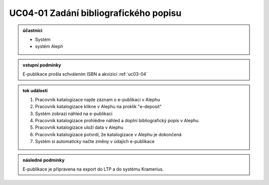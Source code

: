 .. _uc04-01:

UC04-01 Zadání bibliografického popisu
~~~~~~~~~~~~~~~~~~~~~~~~~~~~~~~~~~~~~~~~~~~~

.. admonition:: účastníci

   - Systém
   - systém Aleph

.. admonition:: vstupní podmínky
		
   E-publikace prošla schválením ISBN a akvizicí :ref:`uc03-04`

.. admonition:: tok událostí

   1. Pracovník katalogizace najde záznam o e-publikaci v Alephu
   2. Pracovník katalogizace klikne v Alephu na proklik "e-deposit"
   3. Systém zobrazí náhled na e-publikaci
   4. Pracovník katalogizace prohlédne náhled a doplní bibliografický popis v Alephu
   5. Pracovník katalogizace uloží data v Alephu
   6. Pracovník katalogizace potvrdí, že katalogizace v Alephu je dokončená
   7. Systém si automaticky načte změny v údajích e-publikace
		
.. admonition:: následné podmínky

   E-publikace je připravena na export do LTP a do systému Kramerius.

.. raw:: html

	<div id="disqus_thread"></div>
	<script type="text/javascript">
        /* * * CONFIGURATION VARIABLES: EDIT BEFORE PASTING INTO YOUR WEBPAGE * * */
        var disqus_shortname = 'edeposit'; // required: replace example with your forum shortname

        /* * * DON'T EDIT BELOW THIS LINE * * */
        (function() {
            var dsq = document.createElement('script'); dsq.type = 'text/javascript'; dsq.async = true;
            dsq.src = '//' + disqus_shortname + '.disqus.com/embed.js';
            (document.getElementsByTagName('head')[0] || document.getElementsByTagName('body')[0]).appendChild(dsq);
        })();
	</script>
	<noscript>Please enable JavaScript to view the <a href="http://disqus.com/?ref_noscript">comments powered by Disqus.</a></noscript>
	<a href="http://disqus.com" class="dsq-brlink">comments powered by <span class="logo-disqus">Disqus</span></a>
    
